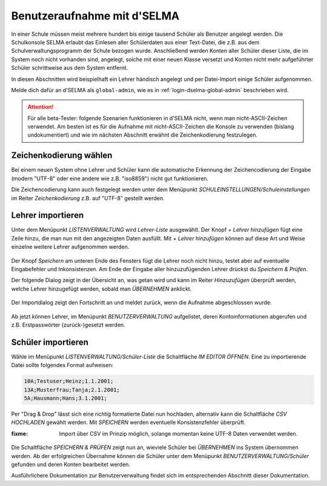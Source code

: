 
==============================
 Benutzeraufnahme mit d'SELMA
==============================

.. sectionauthor:: `@Tobias <https://ask.linuxmuster.net/u/Tobias>`_
		   

In einer Schule müssen meist mehrere hundert bis einige tausend
Schüler als Benutzer angelegt werden. Die Schulkonsole SELMA erlaubt
das Einlesen aller Schülerdaten aus einer Text-Datei, die z.B. aus
dem Schulverwaltungsprogramm der Schule bezogen wurde. Anschließend
werden Konten aller Schüler dieser Liste, die im System noch nicht
vorhanden sind, angelegt, solche mit einer neuen Klasse versetzt und
Konten nicht mehr aufgeführter Schüler schrittweise aus dem System
entfernt.

In diesen Abschnitten wird beispielhaft ein Lehrer händisch angelegt
und per Datei-Import einige Schüler aufgenommen.

Melde dich dafür an d'SELMA als ``global-admin``, wie es in
:ref:`login-dselma-global-admin` beschrieben wird.

.. attention::

   Für alle beta-Tester: folgende Szenarien funktionieren in d'SELMA
   nicht, wenn man nicht-ASCII-Zeichen verwendet. Am besten ist es für
   die Aufnahme mit nicht-ASCII-Zeichen die Konsole zu verwenden
   (bislang undokumentiert) und wie im nächsten Abschnitt erwähnt die
   Zeichenkodierung festzulegen.


Zeichenkodierung wählen
=======================

Bei einem neuen System ohne Lehrer und Schüler kann die automatische
Erkennung der Zeichencodierung der Eingabe (modern "UTF-8" oder eine andere wie
z.B. "iso8859") nicht gut funktionieren.

Die Zeichencodierung kann auch festgelegt werden unter dem Menüpunkt
`SCHULEINSTELLUNGEN/Schuleinstellungen` im Reiter `Zeichenkodierung`
z.B. auf "UTF-8" gestellt werden.

.. figure:: media/settings-settings-charencoding.png
   :align: center
   :alt: Character encoding for imported data


Lehrer importieren
==================

Unter dem Menüpunkt `LISTENVERWALTUNG` wird `Lehrer-Liste` ausgewählt.
Der Knopf `+ Lehrer hinzufügen` fügt eine Zeile hinzu, die man nun mit
den angezeigten Daten ausfüllt. Mit `+ Lehrer hinzufügen` können auf
diese Art und Weise einzelne weitere Lehrer aufgenommen werden.

.. figure:: media/user-add-teacher-data.png
   :align: center
   :alt: User entry to add teacher

Der Knopf `Speichern` am unteren Ende des Fensters fügt die Lehrer
noch nicht hinzu, testet aber auf eventuelle Eingabefehler und
Inkonsistenzen. Am Ende der Eingabe aller hinzuzufügenden Lehrer
drückst du `Speichern & Prüfen`.

Der folgende Dialog zeigt in der Übersicht an, was getan wird und kann
im Reiter `Hinzuzufügen` überprüft werden, welche Lehrer hinzugefügt
werden, sobald man `ÜBERNEHMEN` anklickt.

.. figure:: media/user-add-check.png
   :align: center
   :alt: User entry check dialog

Der Importdialog zeigt den Fortschritt an und meldet zurück, wenn die
Aufnahme abgeschlossen wurde.
	 
.. figure:: media/user-add-output-finished.png
   :align: center
   :alt: User entry output dialog

Ab jetzt können Lehrer, im Menüpunkt `BENUTZERVERWALTUNG` aufgelistet,
deren Kontoinformationen abgerufen und z.B. Erstpasswörter
(zurück-)gesetzt werden.

.. figure:: media/user-modify-teacher.png
   :align: center
   :alt: User entry output dialog

Schüler importieren
===================

Wähle im Menüpunkt `LISTENVERWALTUNG/Schüler-Liste` die Schaltfläche
`IM EDITOR ÖFFNEN`. Eine zu importierende Datei sollte folgendes
Format aufweisen:

.. code-block:: console

   10A;Testuser;Heinz;1.1.2001;
   13A;Musterfrau;Tanja;2.1.2001;
   5A;Hausmann;Hans;3.1.2001;   

Per "Drag & Drop" lässt sich eine richtig
formatierte Datei nun hochladen, alternativ kann die Schaltfläche `CSV
HOCHLADEN` gewählt werden. Mit `SPEICHERN` werden eventuelle
Konsistenzfehler überprüft.

:fixme: Import über CSV im Prinzip möglich, solange momentan keine
        UTF-8 Daten verwendet werden.

.. figure:: media/user-add-students-csv.png
   :align: center
   :alt: User entry dialog via CSV

Die Schaltfläche `SPEICHERN & PRÜFEN` zeigt nun an, wieviele Schüler
bei `ÜBERNEHMEN` ins System übernommen werden. Ab der erfolgreichen
Übernahme können die Schüler unter dem Menüpunkt
`BENUTZERVERWALTUNG/Schüler` gefunden und deren Konten bearbeitet
werden.

Ausführlichere Dokumentation zur Benutzerverwaltung findet sich im
entsprechenden Abschnitt dieser Dokumentation.
